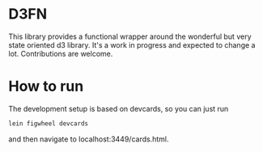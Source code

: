* D3FN

This library provides a functional wrapper around the wonderful but
very state oriented d3 library. It's a work in progress and expected
to change a lot. Contributions are welcome.

* How to run

The development setup is based on devcards, so you can just run

#+BEGIN_SRC sh
lein figwheel devcards
#+END_SRC

and then navigate to localhost:3449/cards.html.
